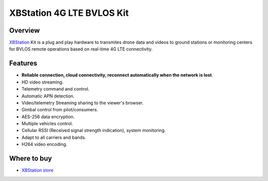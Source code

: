.. _common-xbstation-telemetry:


XBStation 4G LTE BVLOS Kit
==========================

.. figure:: https://xbstation.com/images/XBStation4GBVLOSLTEKit.png
   :target:  https://xbstation.com



Overview
--------

`XBStation <https://xbstation.com>`__ Kit is a plug and play hardware to transmites drone data and videos to ground stations or monitoring centers for BVLOS remote operations based on real-time 4G LTE connectivity.

Features
--------
* **Reliable connection, cloud connectivity, reconnect automatically when the network is lost**.
* HD video streaming.
* Telemetry command and control.
* Automatic APN detection.
* Video/telemetry Streaming sharing to the viewer's browser.
* Gimbal control from pilot/consumers.
* AES-256 data encryption.
* Multiple vehicles control.
* Cellular RSSI (Received signal strength indication), system monitoring.
* Adapt to all carriers and bands.
* H264 video encoding.

Where to buy
------------

-   `XBStation store <https://store.xbstation.com/>`_